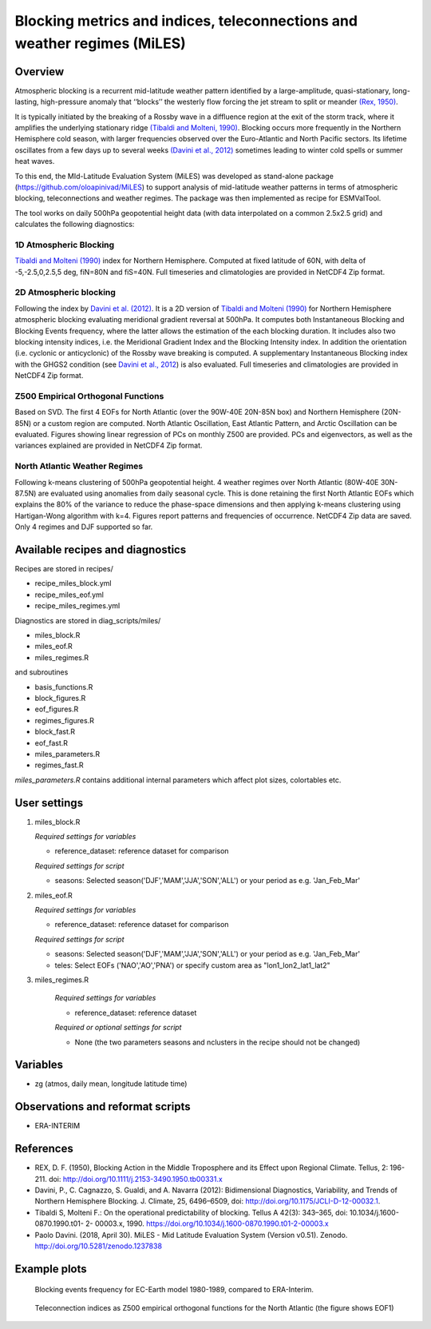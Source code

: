 .. _recipes_miles:

Blocking metrics and indices, teleconnections and weather regimes (MiLES)
=========================================================================


Overview
--------

Atmospheric blocking is a recurrent mid-latitude weather pattern identified by a large-amplitude, quasi-stationary, long-lasting, high-pressure anomaly that ‘‘blocks’’ the westerly flow forcing the jet stream to split or meander
`(Rex, 1950) <https://onlinelibrary.wiley.com/action/showCitFormats?doi=10.1111%2Fj.2153-3490.1950.tb00331.x>`_.

It is typically initiated by the breaking of a Rossby wave in a diffluence region at the exit of the storm track, where it amplifies the underlying stationary ridge `(Tibaldi and Molteni, 1990) <https://doi.org/10.1034/j.1600-0870.1990.t01-2-00003.x>`_.
Blocking occurs more frequently in the Northern Hemisphere cold season, with larger frequencies observed over the Euro-Atlantic and North Pacific sectors. Its lifetime oscillates from a few days up to several weeks `(Davini et al., 2012)  <https://doi.org/10.1175/JCLI-D-12-00032.1)>`_ sometimes leading to winter cold spells or summer heat waves.

To this end, the MId-Latitude Evaluation System (MiLES) was developed as stand-alone package (https://github.com/oloapinivad/MiLES) to support analysis of mid-latitude weather patterns in terms of atmospheric blocking, teleconnections and weather regimes. The package was then implemented as recipe for ESMValTool.

The tool works on daily 500hPa geopotential height data (with data interpolated on a common 2.5x2.5 grid) and calculates the following diagnostics:

1D Atmospheric Blocking
***********************
`Tibaldi and Molteni (1990) <https://doi.org/10.1034/j.1600-0870.1990.t01-2-00003.x>`_ index for Northern Hemisphere. Computed at fixed latitude of 60N, with delta of -5,-2.5,0,2.5,5 deg, fiN=80N and fiS=40N. Full timeseries and climatologies are provided in NetCDF4 Zip format.

2D Atmospheric blocking
***********************
Following the index by `Davini et al. (2012) <https://doi.org/10.1175/JCLI-D-12-00032.1>`_. It is a 2D version of `Tibaldi and Molteni (1990) <https://doi.org/10.1034/j.1600-0870.1990.t01-2-00003.x>`_ for Northern Hemisphere atmospheric blocking evaluating meridional gradient reversal at 500hPa. It computes both Instantaneous Blocking and Blocking Events frequency, where the latter allows the estimation of the each blocking duration. It includes also two blocking intensity indices, i.e. the Meridional Gradient Index and the Blocking Intensity index. In addition the orientation (i.e. cyclonic or anticyclonic) of the Rossby wave breaking is computed. A supplementary Instantaneous Blocking index with the GHGS2 condition (see `Davini et al., 2012 <https://doi.org/10.1175/JCLI-D-12-00032.1>`_) is also evaluated.
Full timeseries and climatologies are provided in NetCDF4 Zip format.

Z500 Empirical Orthogonal Functions
***********************************
Based on SVD. The first 4 EOFs for North Atlantic (over the 90W-40E 20N-85N box) and Northern Hemisphere (20N-85N) or a custom region are computed. North Atlantic Oscillation, East Atlantic Pattern, and Arctic Oscillation can be evaluated.
Figures showing linear regression of PCs on monthly Z500 are provided. PCs and eigenvectors, as well as the variances explained are provided in NetCDF4 Zip format.

North Atlantic Weather Regimes
******************************
Following k-means clustering of 500hPa geopotential height. 4 weather regimes over North Atlantic (80W-40E 30N-87.5N) are evaluated using anomalies from daily seasonal cycle. This is done retaining the first North Atlantic EOFs which explains the 80% of the variance to reduce the phase-space dimensions and then applying k-means clustering using Hartigan-Wong algorithm with k=4. Figures report patterns and frequencies of occurrence. NetCDF4 Zip data are saved. Only 4 regimes and DJF supported so far.


Available recipes and diagnostics
---------------------------------

Recipes are stored in recipes/

* recipe_miles_block.yml
* recipe_miles_eof.yml
* recipe_miles_regimes.yml

Diagnostics are stored in diag_scripts/miles/

* miles_block.R
* miles_eof.R
* miles_regimes.R

and subroutines

* basis_functions.R
* block_figures.R
* eof_figures.R
* regimes_figures.R
* block_fast.R
* eof_fast.R
* miles_parameters.R
* regimes_fast.R

`miles_parameters.R` contains additional internal parameters which affect plot sizes, colortables etc.


User settings
-------------

#. miles_block.R

   *Required settings for variables*

   * reference_dataset: reference dataset for comparison

   *Required settings for script*

   * seasons: Selected season('DJF','MAM','JJA','SON','ALL') or your period as e.g. 'Jan_Feb_Mar'

#. miles_eof.R

   *Required settings for variables*

   * reference_dataset: reference dataset for comparison

   *Required settings for script*

   * seasons: Selected season('DJF','MAM','JJA','SON','ALL') or your period as e.g. 'Jan_Feb_Mar'
   * teles: Select EOFs ('NAO','AO','PNA') or specify custom area as "lon1_lon2_lat1_lat2"

#. miles_regimes.R

    *Required settings for variables*

    * reference_dataset: reference dataset

    *Required or optional settings for script*

    * None (the two parameters seasons and nclusters in the recipe should not be changed)


Variables
---------

* zg (atmos, daily mean, longitude latitude time)


Observations and reformat scripts
---------------------------------
* ERA-INTERIM


References
----------
* REX, D. F. (1950), Blocking Action in the Middle Troposphere and its Effect upon Regional Climate. Tellus, 2: 196-211. doi: http://doi.org/10.1111/j.2153-3490.1950.tb00331.x
* Davini, P., C. Cagnazzo, S. Gualdi, and A. Navarra (2012): Bidimensional Diagnostics, Variability, and Trends of Northern Hemisphere Blocking. J. Climate, 25, 6496–6509, doi: http://doi.org/10.1175/JCLI-D-12-00032.1.
* Tibaldi S, Molteni F.: On the operational predictability of blocking. Tellus A 42(3): 343–365, doi: 10.1034/j.1600- 0870.1990.t01- 2- 00003.x, 1990. https://doi.org/10.1034/j.1600-0870.1990.t01-2-00003.x
* Paolo Davini. (2018, April 30). MiLES - Mid Latitude Evaluation System (Version v0.51). Zenodo. http://doi.org/10.5281/zenodo.1237838


Example plots
-------------

.. figure:: /recipes/figures/miles/miles_block.png
   :width: 10cm

   Blocking events frequency for EC-Earth model 1980-1989, compared to ERA-Interim.

.. figure:: /recipes/figures/miles/miles_eof1.png
   :width: 10cm

   Teleconnection indices as Z500 empirical orthogonal functions for the North Atlantic (the figure shows EOF1)
